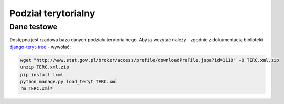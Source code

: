 .. _teryt_tree:

********************
Podział terytorialny
********************


.. _teryt_tree_fixtures:

Dane testowe
------------
Dostępna jest rządowa baza danych podziału terytorialnego. Aby ją wczytać należy - zgodnie z dokumentacją biblioteki `django-teryt-tree`_  - wywołać:

.. code-block:: bash

    wget "http://www.stat.gov.pl/broker/access/prefile/downloadPreFile.jspa?id=1110" -O TERC.xml.zip
    unzip TERC.xml.zip
    pip install lxml
    python manage.py load_teryt TERC.xml
    rm TERC.xml*

.. _`django-teryt-tree`: https://github.com/ad-m/django-teryt-tree
